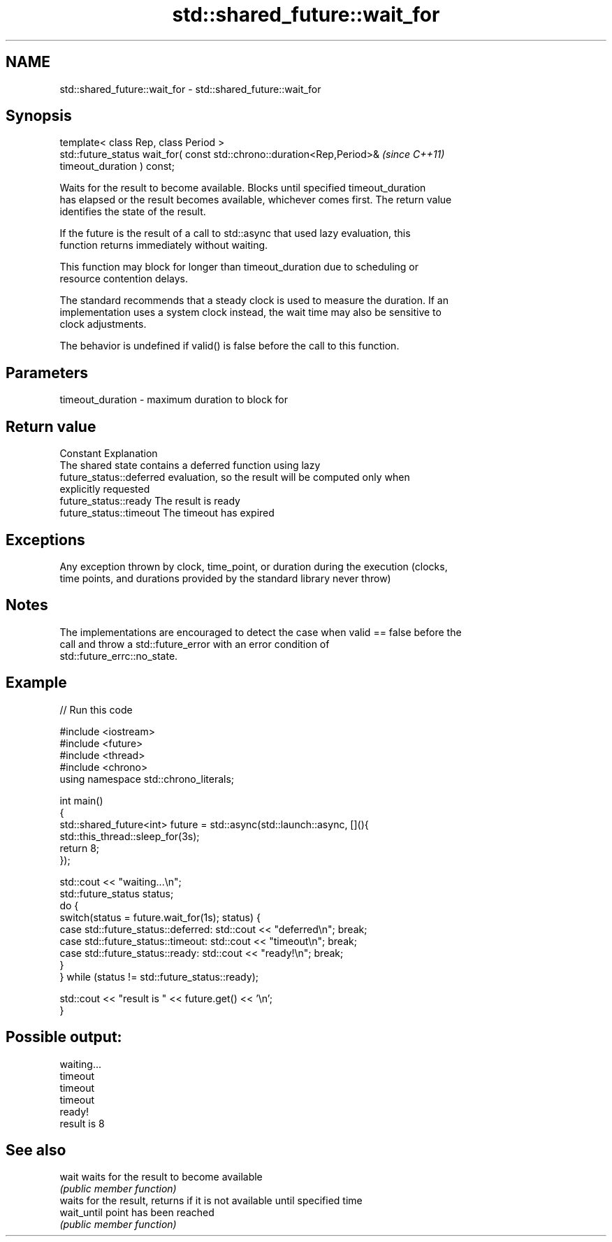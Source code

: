 .TH std::shared_future::wait_for 3 "2022.07.31" "http://cppreference.com" "C++ Standard Libary"
.SH NAME
std::shared_future::wait_for \- std::shared_future::wait_for

.SH Synopsis
   template< class Rep, class Period >
   std::future_status wait_for( const std::chrono::duration<Rep,Period>&  \fI(since C++11)\fP
   timeout_duration ) const;

   Waits for the result to become available. Blocks until specified timeout_duration
   has elapsed or the result becomes available, whichever comes first. The return value
   identifies the state of the result.

   If the future is the result of a call to std::async that used lazy evaluation, this
   function returns immediately without waiting.

   This function may block for longer than timeout_duration due to scheduling or
   resource contention delays.

   The standard recommends that a steady clock is used to measure the duration. If an
   implementation uses a system clock instead, the wait time may also be sensitive to
   clock adjustments.

   The behavior is undefined if valid() is false before the call to this function.

.SH Parameters

   timeout_duration - maximum duration to block for

.SH Return value

   Constant                Explanation
                           The shared state contains a deferred function using lazy
   future_status::deferred evaluation, so the result will be computed only when
                           explicitly requested
   future_status::ready    The result is ready
   future_status::timeout  The timeout has expired

.SH Exceptions

   Any exception thrown by clock, time_point, or duration during the execution (clocks,
   time points, and durations provided by the standard library never throw)

.SH Notes

   The implementations are encouraged to detect the case when valid == false before the
   call and throw a std::future_error with an error condition of
   std::future_errc::no_state.

.SH Example


// Run this code

 #include <iostream>
 #include <future>
 #include <thread>
 #include <chrono>
 using namespace std::chrono_literals;

 int main()
 {
     std::shared_future<int> future = std::async(std::launch::async, [](){
         std::this_thread::sleep_for(3s);
         return 8;
     });

     std::cout << "waiting...\\n";
     std::future_status status;
     do {
         switch(status = future.wait_for(1s); status) {
             case std::future_status::deferred: std::cout << "deferred\\n"; break;
             case std::future_status::timeout: std::cout << "timeout\\n"; break;
             case std::future_status::ready: std::cout << "ready!\\n"; break;
         }
     } while (status != std::future_status::ready);

     std::cout << "result is " << future.get() << '\\n';
 }

.SH Possible output:

 waiting...
 timeout
 timeout
 timeout
 ready!
 result is 8

.SH See also

   wait       waits for the result to become available
              \fI(public member function)\fP
              waits for the result, returns if it is not available until specified time
   wait_until point has been reached
              \fI(public member function)\fP
